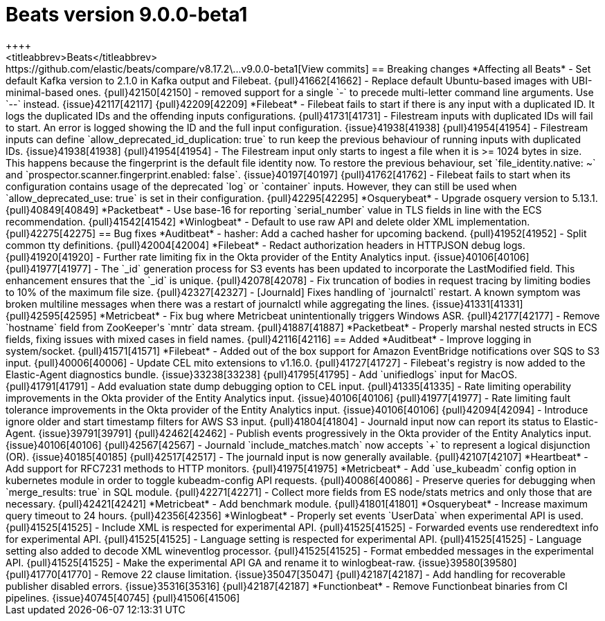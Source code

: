 // Use these for links to issue and pulls. Note issues and pulls redirect one to
// each other on Github, so don't worry too much on using the right prefix.
:issue: https://github.com/elastic/beats/issues/
:pull: https://github.com/elastic/beats/pull/

[[release-notes-beats-9.0.0]]
= Beats version 9.0.0-beta1
++++
<titleabbrev>Beats</titleabbrev>
++++

https://github.com/elastic/beats/compare/v8.17.2\...v9.0.0-beta1[View commits]

== Breaking changes

*Affecting all Beats*

- Set default Kafka version to 2.1.0 in Kafka output and Filebeat. {pull}41662[41662]
- Replace default Ubuntu-based images with UBI-minimal-based ones. {pull}42150[42150]
- removed support for a single `-` to precede multi-letter command line arguments.  Use `--` instead. {issue}42117[42117] {pull}42209[42209]

*Filebeat*

- Filebeat fails to start if there is any input with a duplicated ID. It logs the duplicated IDs and the offending inputs configurations. {pull}41731[41731]
- Filestream inputs with duplicated IDs will fail to start. An error is logged showing the ID and the full input configuration. {issue}41938[41938] {pull}41954[41954]
- Filestream inputs can define `allow_deprecated_id_duplication: true` to run keep the previous behaviour of running inputs with duplicated IDs. {issue}41938[41938] {pull}41954[41954]
- The Filestream input only starts to ingest a file when it is >= 1024 bytes in size. This happens because the fingerprint is the default file identity now. To restore the previous behaviour, set `file_identity.native: ~` and `prospector.scanner.fingerprint.enabled: false`. {issue}40197[40197] {pull}41762[41762]
- Filebeat fails to start when its configuration contains usage of the deprecated `log` or `container` inputs. However, they can still be used when `allow_deprecated_use: true` is set in their configuration. {pull}42295[42295]

*Osquerybeat*

- Upgrade osquery version to 5.13.1. {pull}40849[40849]

*Packetbeat*

- Use base-16 for reporting `serial_number` value in TLS fields in line with the ECS recommendation. {pull}41542[41542]

*Winlogbeat*

- Default to use raw API and delete older XML implementation. {pull}42275[42275]

== Bug fixes

*Auditbeat*

- hasher: Add a cached hasher for upcoming backend. {pull}41952[41952]
- Split common tty definitions. {pull}42004[42004]

*Filebeat*

- Redact authorization headers in HTTPJSON debug logs. {pull}41920[41920]
- Further rate limiting fix in the Okta provider of the Entity Analytics input. {issue}40106[40106] {pull}41977[41977]
- The `_id` generation process for S3 events has been updated to incorporate the LastModified field. This enhancement ensures that the `_id` is unique. {pull}42078[42078]
- Fix truncation of bodies in request tracing by limiting bodies to 10% of the maximum file size. {pull}42327[42327]
- [Journald] Fixes handling of `journalctl` restart. A known symptom was broken multiline messages when there was a restart of journalctl while aggregating the lines. {issue}41331[41331] {pull}42595[42595]

*Metricbeat*

- Fix bug where Metricbeat unintentionally triggers Windows ASR. {pull}42177[42177]
- Remove `hostname` field from ZooKeeper's `mntr` data stream. {pull}41887[41887]

*Packetbeat*

- Properly marshal nested structs in ECS fields, fixing issues with mixed cases in field names. {pull}42116[42116]

== Added

*Auditbeat*

- Improve logging in system/socket. {pull}41571[41571]

*Filebeat*

- Added out of the box support for Amazon EventBridge notifications over SQS to S3 input. {pull}40006[40006]
- Update CEL mito extensions to v1.16.0. {pull}41727[41727]
- Filebeat's registry is now added to the Elastic-Agent diagnostics bundle. {issue}33238[33238] {pull}41795[41795]
- Add `unifiedlogs` input for MacOS. {pull}41791[41791]
- Add evaluation state dump debugging option to CEL input. {pull}41335[41335]
- Rate limiting operability improvements in the Okta provider of the Entity Analytics input. {issue}40106[40106] {pull}41977[41977]
- Rate limiting fault tolerance improvements in the Okta provider of the Entity Analytics input. {issue}40106[40106] {pull}42094[42094]
- Introduce ignore older and start timestamp filters for AWS S3 input. {pull}41804[41804]
- Journald input now can report its status to Elastic-Agent. {issue}39791[39791] {pull}42462[42462]
- Publish events progressively in the Okta provider of the Entity Analytics input. {issue}40106[40106] {pull}42567[42567]
- Journald `include_matches.match` now accepts `+` to represent a logical disjunction (OR). {issue}40185[40185] {pull}42517[42517]
- The journald input is now generally available. {pull}42107[42107]

*Heartbeat*

- Add support for RFC7231 methods to HTTP monitors. {pull}41975[41975]

*Metricbeat*

- Add `use_kubeadm` config option in kubernetes module in order to toggle kubeadm-config API requests. {pull}40086[40086]
- Preserve queries for debugging when `merge_results: true` in SQL module. {pull}42271[42271]
- Collect more fields from ES node/stats metrics and only those that are necessary. {pull}42421[42421]

*Metricbeat*
- Add benchmark module. {pull}41801[41801]

*Osquerybeat*

- Increase maximum query timeout to 24 hours. {pull}42356[42356]

*Winlogbeat*

- Properly set events `UserData` when experimental API is used. {pull}41525[41525]
- Include XML is respected for experimental API. {pull}41525[41525]
- Forwarded events use renderedtext info for experimental API. {pull}41525[41525]
- Language setting is respected for experimental API. {pull}41525[41525]
- Language setting also added to decode XML wineventlog processor. {pull}41525[41525]
- Format embedded messages in the experimental API. {pull}41525[41525]
- Make the experimental API GA and rename it to winlogbeat-raw. {issue}39580[39580] {pull}41770[41770]
- Remove 22 clause limitation. {issue}35047[35047] {pull}42187[42187]
- Add handling for recoverable publisher disabled errors. {issue}35316[35316] {pull}42187[42187]

*Functionbeat*

- Remove Functionbeat binaries from CI pipelines. {issue}40745[40745] {pull}41506[41506]
